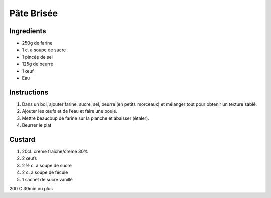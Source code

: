 Pâte Brisée
===========

Ingredients
~~~~~~~~~~~

* 250g de farine 
* 1 c. a soupe de sucre 
* 1 pincée de sel 
* 125g de beurre 
* 1 œuf
* Eau 

Instructions
~~~~~~~~~~~~

#. Dans un bol, ajouter farine, sucre, sel, beurre (en petits morceaux) et
   mélanger tout pour obtenir un texture sablé. 
#. Ajouter les œufs et de l’eau et faire une boule.
#. Mettre beaucoup de farine sur la planche et abaisser (étaler). 
#. Beurrer le plat


Custard
~~~~~~~

#. 20cL crème fraîche/crème  30%
#. 2 œufs 
#. 2 ½ c. a soupe de sucre 
#. 2 c. a soupe de fécule 
#. 1 sachet de sucre vanillé

200 C 30min ou plus 
